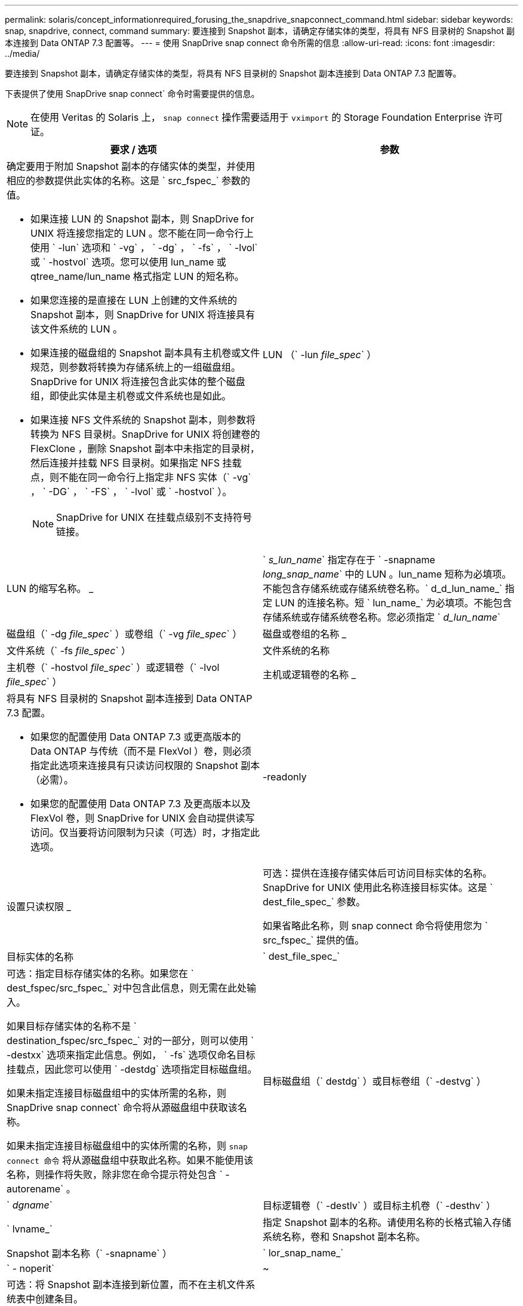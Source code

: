 ---
permalink: solaris/concept_informationrequired_forusing_the_snapdrive_snapconnect_command.html 
sidebar: sidebar 
keywords: snap, snapdrive, connect, command 
summary: 要连接到 Snapshot 副本，请确定存储实体的类型，将具有 NFS 目录树的 Snapshot 副本连接到 Data ONTAP 7.3 配置等。 
---
= 使用 SnapDrive snap connect 命令所需的信息
:allow-uri-read: 
:icons: font
:imagesdir: ../media/


[role="lead"]
要连接到 Snapshot 副本，请确定存储实体的类型，将具有 NFS 目录树的 Snapshot 副本连接到 Data ONTAP 7.3 配置等。

下表提供了使用 SnapDrive snap connect` 命令时需要提供的信息。


NOTE: 在使用 Veritas 的 Solaris 上， `snap connect` 操作需要适用于 `vximport` 的 Storage Foundation Enterprise 许可证。

|===
| 要求 / 选项 | 参数 


 a| 
确定要用于附加 Snapshot 副本的存储实体的类型，并使用相应的参数提供此实体的名称。这是 ` src_fspec_` 参数的值。

* 如果连接 LUN 的 Snapshot 副本，则 SnapDrive for UNIX 将连接您指定的 LUN 。您不能在同一命令行上使用 ` -lun` 选项和 ` -vg` ， ` -dg` ， ` -fs` ， ` -lvol` 或 ` -hostvol` 选项。您可以使用 lun_name 或 qtree_name/lun_name 格式指定 LUN 的短名称。
* 如果您连接的是直接在 LUN 上创建的文件系统的 Snapshot 副本，则 SnapDrive for UNIX 将连接具有该文件系统的 LUN 。
* 如果连接的磁盘组的 Snapshot 副本具有主机卷或文件规范，则参数将转换为存储系统上的一组磁盘组。SnapDrive for UNIX 将连接包含此实体的整个磁盘组，即使此实体是主机卷或文件系统也是如此。
* 如果连接 NFS 文件系统的 Snapshot 副本，则参数将转换为 NFS 目录树。SnapDrive for UNIX 将创建卷的 FlexClone ，删除 Snapshot 副本中未指定的目录树，然后连接并挂载 NFS 目录树。如果指定 NFS 挂载点，则不能在同一命令行上指定非 NFS 实体（` -vg` ， ` -DG` ， ` -FS` ， ` -lvol` 或 ` -hostvol` ）。
+

NOTE: SnapDrive for UNIX 在挂载点级别不支持符号链接。





 a| 
LUN （` -lun _file_spec_` ）
 a| 
LUN 的缩写名称。 _



 a| 
` _s_lun_name_` 指定存在于 ` -snapname _long_snap_name_` 中的 LUN 。lun_name 短称为必填项。不能包含存储系统或存储系统卷名称。` d_d_lun_name_` 指定 LUN 的连接名称。短 ` lun_name_` 为必填项。不能包含存储系统或存储系统卷名称。您必须指定 ` _d_lun_name_`



 a| 
磁盘组（` -dg _file_spec_` ）或卷组（` -vg _file_spec_` ）
 a| 
磁盘或卷组的名称 _



 a| 
文件系统（` -fs _file_spec_` ）
 a| 
文件系统的名称



 a| 
主机卷（` -hostvol _file_spec_` ）或逻辑卷（` -lvol _file_spec_` ）
 a| 
主机或逻辑卷的名称 _



 a| 
将具有 NFS 目录树的 Snapshot 副本连接到 Data ONTAP 7.3 配置。

* 如果您的配置使用 Data ONTAP 7.3 或更高版本的 Data ONTAP 与传统（而不是 FlexVol ）卷，则必须指定此选项来连接具有只读访问权限的 Snapshot 副本（必需）。
* 如果您的配置使用 Data ONTAP 7.3 及更高版本以及 FlexVol 卷，则 SnapDrive for UNIX 会自动提供读写访问。仅当要将访问限制为只读（可选）时，才指定此选项。




 a| 
-readonly
 a| 
设置只读权限 _



 a| 
可选：提供在连接存储实体后可访问目标实体的名称。SnapDrive for UNIX 使用此名称连接目标实体。这是 ` dest_file_spec_` 参数。

如果省略此名称，则 snap connect 命令将使用您为 ` src_fspec_` 提供的值。



 a| 
目标实体的名称
 a| 
` dest_file_spec_`



 a| 
可选：指定目标存储实体的名称。如果您在 ` dest_fspec/src_fspec_` 对中包含此信息，则无需在此处输入。

如果目标存储实体的名称不是 ` destination_fspec/src_fspec_` 对的一部分，则可以使用 ` -destxx` 选项来指定此信息。例如， ` -fs` 选项仅命名目标挂载点，因此您可以使用 ` -destdg` 选项指定目标磁盘组。

如果未指定连接目标磁盘组中的实体所需的名称，则 SnapDrive snap connect` 命令将从源磁盘组中获取该名称。

如果未指定连接目标磁盘组中的实体所需的名称，则 `snap connect 命令` 将从源磁盘组中获取此名称。如果不能使用该名称，则操作将失败，除非您在命令提示符处包含 ` -autorename` 。



 a| 
目标磁盘组（` destdg` ）或目标卷组（` -destvg` ）
 a| 
` _dgname_`



 a| 
目标逻辑卷（` -destlv` ）或目标主机卷（` -desthv` ）
 a| 
` lvname_`



 a| 
指定 Snapshot 副本的名称。请使用名称的长格式输入存储系统名称，卷和 Snapshot 副本名称。



 a| 
Snapshot 副本名称（` -snapname` ）
 a| 
` lor_snap_name_`



 a| 
` - noperit`
 a| 
~



 a| 
可选：将 Snapshot 副本连接到新位置，而不在主机文件系统表中创建条目。

* 使用 ` -noperit` 选项，您可以将 Snapshot 副本连接到新位置，而无需在主机文件系统表中创建条目。默认情况下， SnapDrive for UNIX 会创建永久性挂载。这意味着：
+
** 在 Solaris 主机上连接 Snapshot 副本时， SnapDrive for UNIX 会挂载文件系统，然后在主机的文件系统表中为构成文件系统的 LUN 放置一个条目。
** 您不能使用 ` -noperit` 连接包含 NFS 目录树的 Snapshot 副本。






 a| 
` 预留 | -noreserve`
 a| 
~



 a| 
可选：无论是否创建空间预留，都将 Snapshot 副本连接到新位置。



 a| 
igroup 名称（` -igroup` ）
 a| 
` ig_name_`



 a| 
可选： NetApp 建议您使用主机的默认 igroup ，而不是提供 igroup 名称。



 a| 
` 自动扩展`
 a| 
~



 a| 
要缩短连接到卷组时必须提供的信息量，请在命令提示符处包括 ` -AutoExpand` 选项。使用此选项，您只能为卷组中的一部分逻辑卷或文件系统命名。然后，它会扩展与磁盘组中其余逻辑卷或文件系统的连接。通过这种方式，您无需指定每个逻辑卷或文件系统。SnapDrive for UNIX 使用此信息生成目标实体的名称。

此选项用于对命令提示符处指定的每个磁盘组以及组中的所有主机 LVM 实体执行适用场景操作。如果不使用 ` -AutoExpand` 选项（默认），则必须指定该磁盘组中包含的所有受影响主机卷和文件系统来连接整个磁盘组。


NOTE: 如果输入的值是磁盘组，则无需输入所有主机卷或文件系统，因为 SnapDrive for UNIX 知道磁盘组连接到的内容。

NetApp 建议，如果包括此选项，则还应包括 ` -autorename` 选项。如果需要使用 ` -AutoExpand` 选项连接 LVM 实体的目标副本，但此名称已在使用中，则命令将失败，除非 ` -autosename` 选项位于命令提示符处。



 a| 
如果您不包括 -AutoExpand ，也不指定在命令提示符处引用的所有磁盘组中的所有 LVM 主机卷（通过指定主机卷本身或文件系统），则此命令将失败。



 a| 
` 自动名称`
 a| 
~



 a| 
如果在不使用 ` -autosename` 选项的情况下使用 ` -AutoExpand` 选项，则在使用 LVM 实体的目标副本的默认名称时， `snap connect` 命令将失败。如果包含 ` -autorename` 选项，则 SnapDrive for UNIX 会在使用默认名称时重命名实体。这意味着，在命令提示符处使用 ` -autorename` 选项时，无论所有必要名称是否可用， Snapshot 连接操作都会继续进行。

此选项用于适用场景命令提示符处指定的所有主机端实体。

如果在命令提示符处包括 ` -autosename` 选项，则表示 ` -AutoExpand` 选项，即使不包括该选项也是如此。



 a| 
` 设备类型`
 a| 
~



 a| 
可选：指定用于 SnapDrive for UNIX 操作的设备类型。这可以是将 LUN ，磁盘组和文件系统的范围指定为集群范围的主机的 " `s共享` " ，也可以是 `d将 LUN ，磁盘组和文件系统的范围指定为本地的 " 已创建` " 。

如果指定了 ` -DeviceType` dedicated 选项，则 SnapDrive 2.1 for UNIX 当前支持的 SnapDrive snap connect 命令的所有选项将一如既往地发挥作用。

如果从主机集群中的任何非主节点使用 ` -DeviceType shared` 选项启动 SnapDrive snap connect` 命令，则该命令将发送到主节点并执行。为此，您必须确保为主机集群中的所有节点配置 root 用户的 `rsh` 或 `ssh` access-without 密码提示符。



 a| 
` 拆分`
 a| 
~



 a| 
用于在 Snapshot 连接和 Snapshot 断开操作期间拆分克隆的卷或 LUN 。



 a| 
`mntopts`
 a| 
~



 a| 
* 可选： * 如果要创建文件系统，可以指定以下选项：

* 使用 ` -mntopts` 指定要传递到主机挂载命令的选项（例如，指定主机系统日志记录行为）。指定的选项存储在主机文件系统表文件中。允许的选项取决于主机文件系统类型。
* `` _mntopts_ ` 参数是使用 mount 命令 ` -o` 标志指定的文件系统` 类型 选项。请勿在 ` _-mntopts_` 参数中包含 ` -o` 标志。例如，序列 -mntopts tmplog 会将字符串 ` -o tmplog` 传递到 `mount` 命令，并在新命令行中插入文本 tmplog 。
+

NOTE: 如果为存储和快照操作传递任何无效的 ` -mntopts` 选项，则 SnapDrive for UNIX 不会验证这些无效的挂载选项。



|===